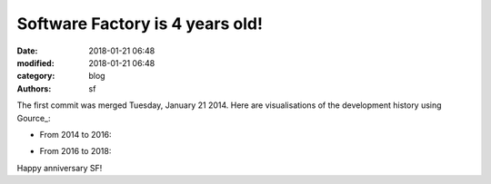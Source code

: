 Software Factory is 4 years old!
################################

:date: 2018-01-21 06:48
:modified: 2018-01-21 06:48
:category: blog
:authors: sf

The first commit was merged Tuesday, January 21 2014.
Here are visualisations of the development history using Gource_:

* From 2014 to 2016:

.. raw:: html

  <iframe width="560" height="315" src="https://www.youtube.com/embed/tvm2VbkY6TY" frameborder="0" allow="autoplay; encrypted-media" allowfullscreen></iframe>


* From 2016 to 2018:
.. raw:: html

  <iframe width="560" height="315" src="https://www.youtube.com/embed/kxSviTBoLDE" frameborder="0" allow="autoplay; encrypted-media" allowfullscreen></iframe>


Happy anniversary SF!
